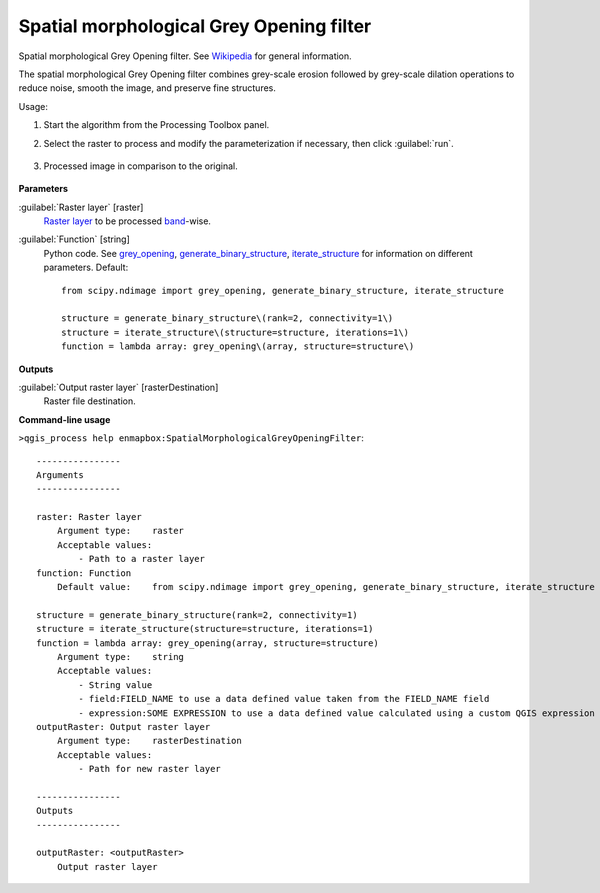 
..
  ## AUTOGENERATED TITLE START

.. _alg-enmapbox-SpatialMorphologicalGreyOpeningFilter:

*****************************************
Spatial morphological Grey Opening filter
*****************************************

..
  ## AUTOGENERATED TITLE END


..
  ## AUTOGENERATED DESCRIPTION START

Spatial morphological Grey Opening filter. See `Wikipedia <https://en.wikipedia.org/wiki/Opening_(morphology)>`_ for general information.

..
  ## AUTOGENERATED DESCRIPTION END


The spatial morphological Grey Opening filter combines grey-scale erosion followed by grey-scale dilation operations to reduce noise, smooth the image, and preserve fine structures.


Usage:

1. Start the algorithm from the Processing Toolbox panel.

2. Select the raster to process  and modify the parameterization if necessary, then click :guilabel:`run`.

    .. figure:: ../../processing_algorithms/convolution__morphology_and_filtering/img/opening_filter_interface.png
       :align: center

3. Processed image in comparison to the original.

    .. figure:: ../../processing_algorithms/convolution__morphology_and_filtering/img/opening_filter_result.png
       :align: center


..
  ## AUTOGENERATED PARAMETERS START

**Parameters**

:guilabel:`Raster layer` [raster]
    `Raster layer <https://enmap-box.readthedocs.io/en/latest/general/glossary.html#term-raster-layer>`_ to be processed `band <https://enmap-box.readthedocs.io/en/latest/general/glossary.html#term-band>`_-wise.

:guilabel:`Function` [string]
    Python code. See `grey_opening <https://docs.scipy.org/doc/scipy/reference/generated/scipy.ndimage.grey_opening.html>`_, `generate_binary_structure <https://docs.scipy.org/doc/scipy/reference/generated/scipy.ndimage.generate_binary_structure.html>`_, `iterate_structure <https://docs.scipy.org/doc/scipy/reference/generated/scipy.ndimage.iterate_structure.html>`_ for information on different parameters.
    Default::

        from scipy.ndimage import grey_opening, generate_binary_structure, iterate_structure

        structure = generate_binary_structure\(rank=2, connectivity=1\)
        structure = iterate_structure\(structure=structure, iterations=1\)
        function = lambda array: grey_opening\(array, structure=structure\)

**Outputs**

:guilabel:`Output raster layer` [rasterDestination]
    Raster file destination.

..
  ## AUTOGENERATED PARAMETERS END

..
  ## AUTOGENERATED COMMAND USAGE START

**Command-line usage**

``>qgis_process help enmapbox:SpatialMorphologicalGreyOpeningFilter``::

    ----------------
    Arguments
    ----------------

    raster: Raster layer
        Argument type:    raster
        Acceptable values:
            - Path to a raster layer
    function: Function
        Default value:    from scipy.ndimage import grey_opening, generate_binary_structure, iterate_structure

    structure = generate_binary_structure(rank=2, connectivity=1)
    structure = iterate_structure(structure=structure, iterations=1)
    function = lambda array: grey_opening(array, structure=structure)
        Argument type:    string
        Acceptable values:
            - String value
            - field:FIELD_NAME to use a data defined value taken from the FIELD_NAME field
            - expression:SOME EXPRESSION to use a data defined value calculated using a custom QGIS expression
    outputRaster: Output raster layer
        Argument type:    rasterDestination
        Acceptable values:
            - Path for new raster layer

    ----------------
    Outputs
    ----------------

    outputRaster: <outputRaster>
        Output raster layer

..
  ## AUTOGENERATED COMMAND USAGE END
